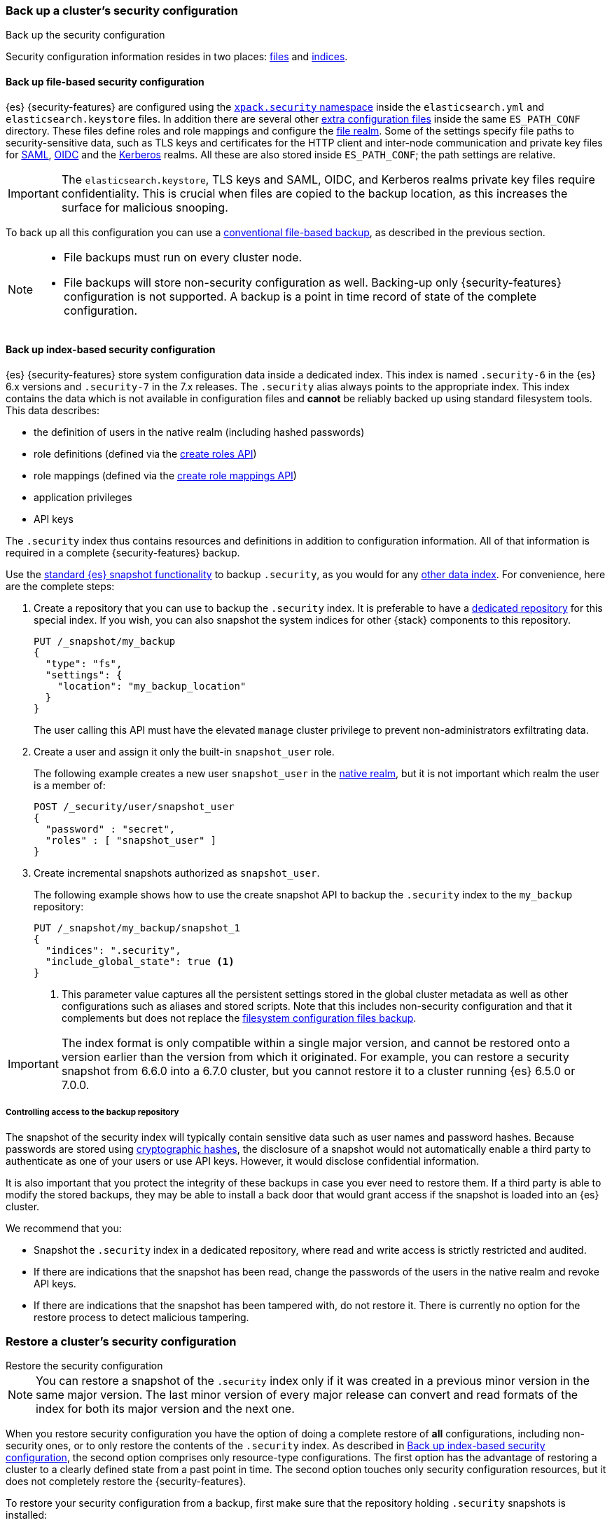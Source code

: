[role="xpack"]
[testenv="basic"]
[[security-backup]]
=== Back up a cluster's security configuration
++++
<titleabbrev>Back up the security configuration</titleabbrev>
++++

Security configuration information resides in two places:
<<backup-security-file-based-configuration,files>> and
<<backup-security-index-configuration,indices>>.

[discrete]
[[backup-security-file-based-configuration]]
==== Back up file-based security configuration

{es} {security-features} are configured using the <<security-settings,
`xpack.security` namespace>> inside the `elasticsearch.yml` and
`elasticsearch.keystore` files. In addition there are several other
<<security-files, extra configuration files>> inside the same `ES_PATH_CONF`
directory. These files define roles and role mappings and configure the
<<file-realm,file realm>>. Some of the
settings specify file paths to security-sensitive data, such as TLS keys and
certificates for the HTTP client and inter-node communication and private key files for
<<ref-saml-settings, SAML>>, <<ref-oidc-settings, OIDC>> and the
<<ref-kerberos-settings, Kerberos>> realms. All these are also stored inside
`ES_PATH_CONF`; the path settings are relative.

IMPORTANT: The `elasticsearch.keystore`, TLS keys and SAML, OIDC, and Kerberos
realms private key files require confidentiality. This is crucial when files
are copied to the backup location, as this increases the surface for malicious
snooping.

To back up all this configuration you can use a <<backup-cluster-configuration,
conventional file-based backup>>, as described in the previous section.

[NOTE]
====

* File backups must run on every cluster node.
* File backups will store non-security configuration as well. Backing-up
only {security-features} configuration is not supported. A backup is a
point in time record of state of the complete configuration.

====

[discrete]
[[backup-security-index-configuration]]
==== Back up index-based security configuration

{es} {security-features} store system configuration data inside a
dedicated index. This index is named `.security-6` in the {es} 6.x versions and
`.security-7` in the 7.x releases. The `.security` alias always points to the
appropriate index. This index contains the data which is not available in
configuration files and *cannot* be reliably backed up using standard
filesystem tools. This data describes:

* the definition of users in the native realm (including hashed passwords)
* role definitions (defined via the <<security-api-put-role,create roles API>>)
* role mappings (defined via the
  <<security-api-put-role-mapping,create role mappings API>>)
* application privileges
* API keys

The `.security` index thus contains resources and definitions in addition to
configuration information. All of that information is required in a complete
{security-features} backup.

Use the <<modules-snapshots, standard {es} snapshot functionality>> to backup
`.security`, as you would for any <<backup-cluster-data, other data index>>.
For convenience, here are the complete steps:

. Create a repository that you can use to backup the `.security` index.
It is preferable to have a <<backup-security-repos, dedicated repository>> for
this special index. If you wish, you can also snapshot the system indices for other {stack} components to this repository. 
+
--
[source,js]
-----------------------------------
PUT /_snapshot/my_backup
{
  "type": "fs",
  "settings": {
    "location": "my_backup_location"
  }
}
-----------------------------------
// CONSOLE

The user calling this API must have the elevated `manage` cluster privilege to
prevent non-administrators exfiltrating data.

--

. Create a user and assign it only the built-in `snapshot_user` role.
+
--
The following example creates a new user `snapshot_user` in the
<<native-realm,native realm>>, but it is not important which
realm the user is a member of:

[source,js]
--------------------------------------------------
POST /_security/user/snapshot_user
{
  "password" : "secret",
  "roles" : [ "snapshot_user" ]
}
--------------------------------------------------
// CONSOLE
// TEST[skip:security is not enabled in this fixture]

--

. Create incremental snapshots authorized as `snapshot_user`.
+
--
The following example shows how to use the create snapshot API to backup
the `.security` index to the `my_backup` repository:

[source,js]
--------------------------------------------------
PUT /_snapshot/my_backup/snapshot_1
{
  "indices": ".security",
  "include_global_state": true <1>
}
--------------------------------------------------
// CONSOLE
// TEST[continued]

<1> This parameter value captures all the persistent settings stored in the
global cluster metadata as well as other configurations such as aliases and
stored scripts. Note that this includes non-security configuration and that it complements but does not replace the
<<backup-cluster-configuration, filesystem configuration files backup>>.

--

IMPORTANT: The index format is only compatible within a single major version,
and cannot be restored onto a version earlier than the version from which it
originated. For example, you can restore a security snapshot from 6.6.0 into a
6.7.0 cluster, but you cannot restore it to a cluster running {es} 6.5.0 or 7.0.0.

[discrete]
[[backup-security-repos]]
===== Controlling access to the backup repository

The snapshot of the security index will typically contain sensitive data such
as user names and password hashes. Because passwords are stored using
<<hashing-settings, cryptographic hashes>>, the disclosure of a snapshot would
not automatically enable a third party to authenticate as one of your users or
use API keys. However, it would disclose confidential information.

It is also important that you protect the integrity of these backups in case
you ever need to restore them. If a third party is able to modify the stored
backups, they may be able to install a back door that would grant access if the
snapshot is loaded into an {es} cluster.

We recommend that you:

* Snapshot the `.security` index in a dedicated repository, where read and write
access is strictly restricted and audited.
* If there are indications that the snapshot has been read, change the passwords
of the users in the native realm and revoke API keys.
* If there are indications that the snapshot has been tampered with, do not
restore it. There is currently no option for the restore process to detect
malicious tampering.

[[restore-security-configuration]]
=== Restore a cluster's security configuration
++++
<titleabbrev>Restore the security configuration</titleabbrev>
++++

NOTE: You can restore a snapshot of the `.security` index only if it was
created in a previous minor version in the same major version. The last minor
version of every major release can convert and read formats of the index for
both its major version and the next one.

When you restore security configuration you have the option of doing a complete
restore of *all* configurations, including non-security ones, or to only restore
the contents of the `.security` index. As described in
<<backup-security-index-configuration>>, the second option comprises only
resource-type configurations. The first option has the advantage of restoring
a cluster to a clearly defined state from a past point in time. The second option
touches only security configuration resources, but it does not completely restore
the {security-features}.

To restore your security configuration from a backup, first make sure that the
repository holding `.security` snapshots is installed:

[source,js]
--------------------------------------------------
GET /_snapshot/my_backup
--------------------------------------------------
// CONSOLE
// TEST[continued]

[source,js]
--------------------------------------------------
GET /_snapshot/my_backup/snapshot_1
--------------------------------------------------
// CONSOLE
// TEST[continued]

Then log into one of the node hosts, navigate to {es} installation directory,
and follow these steps:

. Add a new user with the `superuser` built-in role to the
<<file-realm,file realm>>.
+
--
For example, create a user named `restore_user`:
[source,shell]
--------------------------------------------------
bin/elasticsearch-users useradd restore_user -p password -r superuser
--------------------------------------------------
--

. Using the previously created user, delete the existing `.security-6` or
`.security-7` index.
+
--
[source,shell]
--------------------------------------------------
curl -u restore_user -X DELETE "localhost:9200/.security-*"
--------------------------------------------------
// NOTCONSOLE

WARNING: After this step any authentication that relies on the `.security`
index will not work. This means that all API calls that authenticate with
native or reserved users will fail, as will any user that relies on a native role.
The file realm user we created in the step above will continue to work
because it is not stored in the `.security` index and uses the built-in
`superuser` role.

--

. Using the same user, restore the `.security` index from the snapshot.
+
--
[source,shell]
--------------------------------------------------
 curl -u restore_user -X POST "localhost:9200/_snapshot/my_backup/snapshot_1/_restore" -H 'Content-Type: application/json' -d'
 {
    "indices": ".security-*",
    "include_global_state": true <1>
 }
 '
--------------------------------------------------
// NOTCONSOLE

<1> The `include_global_state: true` is mandatory only for a complete restore.
This will restore the global cluster metadata, which contains configuration
information for the complete cluster. If you set this to `false`, it recovers
only the contents of the `.security` index, such as usernames and password
hashes, API keys, application privileges, role and role mapping definitions.
--

. Optionally, if you need to review and override the settings that were included
in the snapshot (by the `include_global_state` flag), cherry-pick and
<<cluster-update-settings,apply the persistent settings>> that you
<<backup-cluster-configuration, have extracted>> with the
`GET _cluster/settings` API.

. If you pursue a complete point in time restore of the cluster, you also have
to restore configuration files. Again, this will restore non-security settings as
well.
+
--
This entails a straight-up filesystem copy of the backed up configuration files,
overwriting the contents of `$ES_PATH_CONF`, and restarting the node. This
needs to be done on *every node*. Depending on the extent of the differences
between your current cluster configuration and the restored configuration, you
may not be able to perform a rolling restart. If you are performing a full
restore of your configuration directory, we recommend a full cluster restart as
the safest option. Alternatively, you may wish to restore your configuration
files to a separate location on disk and use file comparison tools to review
the differences between your existing configuration and the restored
configuration.
--
